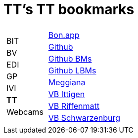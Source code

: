 
=  TT's TT bookmarks

[grid="none",frame="topbot",width="40%",cols="1a,5a"]
|==============================
|
[cols=">1",grid="none",frame="none"]
!==============================================
!BIT
!BV
!EDI
!GP
!IVI
!*TT*
!Webcams
!==============================================
|
[cols=">1",grid="none",frame="none"]
!==============================================
!http://bonapp/servlet/BonApp?id=BoCZuFFtg1FW2&language=e[Bon.app]
!http://github.org/ttschannen[Github]
!http://ttschannen.github.io/bm/bm.html[Github BMs]
!http://ttschannen.github.io/bm/bmi[Github LBMs]
!http://meggiana11.it[Meggiana]
!http://doodle.com/zrfnq2mcvubew23s[VB Ittigen]
!http://doodle.com/poll/yq2n6eqghnfw5wpfab35eirh/admin#table[VB Riffenmatt]
!http://doodle.com/poll/kbvzu39prztb6r6s[VB Schwarzenburg]
!==============================================

|==============================================
